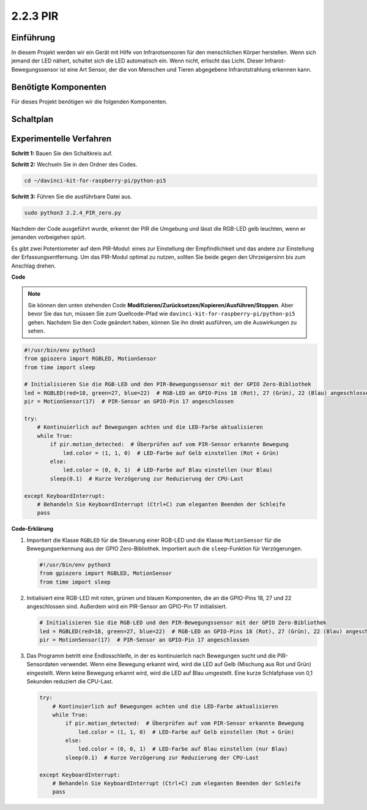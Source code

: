 .. _2.2.3_py_pi5:

2.2.3 PIR
=========

Einführung
------------

In diesem Projekt werden wir ein Gerät mit Hilfe von Infrarotsensoren für den menschlichen Körper
herstellen. Wenn sich jemand der LED nähert, schaltet sich die LED automatisch ein. Wenn nicht, 
erlischt das Licht. Dieser Infrarot-Bewegungssensor ist eine Art Sensor, der die von Menschen und Tieren
abgegebene Infrarotstrahlung erkennen kann.

Benötigte Komponenten
------------------------------

Für dieses Projekt benötigen wir die folgenden Komponenten.

.. image:: ../python_pi5/img/2.2.4_pir_list.png

.. raw:: html

   <br/>


Schaltplan
-----------------

.. image:: ../python_pi5/img/2.2.4_pir_schematic.png


Experimentelle Verfahren
--------------------------------------------

**Schritt 1:** Bauen Sie den Schaltkreis auf.

.. image:: ../python_pi5/img/2.2.4_pir_circuit.png

**Schritt 2:** Wechseln Sie in den Ordner des Codes.

.. raw:: html

   <run></run>

.. code-block::

    cd ~/davinci-kit-for-raspberry-pi/python-pi5

**Schritt 3:** Führen Sie die ausführbare Datei aus.

.. raw:: html

   <run></run>

.. code-block::

    sudo python3 2.2.4_PIR_zero.py

Nachdem der Code ausgeführt wurde, erkennt der PIR die Umgebung und lässt die RGB-LED gelb leuchten, 
wenn er jemanden vorbeigehen spürt.

Es gibt zwei Potentiometer auf dem PIR-Modul: eines zur Einstellung der Empfindlichkeit und das andere 
zur Einstellung der Erfassungsentfernung. Um das PIR-Modul optimal zu nutzen, sollten Sie beide 
gegen den Uhrzeigersinn bis zum Anschlag drehen.

.. image:: ../python_pi5/img/2.2.4_PIR_TTE.png
    :width: 400
    :align: center

**Code**

.. note::

    Sie können den unten stehenden Code **Modifizieren/Zurücksetzen/Kopieren/Ausführen/Stoppen**. Aber bevor Sie das tun, müssen Sie zum Quellcode-Pfad wie ``davinci-kit-for-raspberry-pi/python-pi5`` gehen. Nachdem Sie den Code geändert haben, können Sie ihn direkt ausführen, um die Auswirkungen zu sehen.


.. raw:: html

    <run></run>

.. code-block:: python

   #!/usr/bin/env python3
   from gpiozero import RGBLED, MotionSensor
   from time import sleep

   # Initialisieren Sie die RGB-LED und den PIR-Bewegungssensor mit der GPIO Zero-Bibliothek
   led = RGBLED(red=18, green=27, blue=22)  # RGB-LED an GPIO-Pins 18 (Rot), 27 (Grün), 22 (Blau) angeschlossen
   pir = MotionSensor(17)  # PIR-Sensor an GPIO-Pin 17 angeschlossen

   try:
       # Kontinuierlich auf Bewegungen achten und die LED-Farbe aktualisieren
       while True:
           if pir.motion_detected:  # Überprüfen auf vom PIR-Sensor erkannte Bewegung
               led.color = (1, 1, 0)  # LED-Farbe auf Gelb einstellen (Rot + Grün)
           else:
               led.color = (0, 0, 1)  # LED-Farbe auf Blau einstellen (nur Blau)
           sleep(0.1)  # Kurze Verzögerung zur Reduzierung der CPU-Last

   except KeyboardInterrupt:
       # Behandeln Sie KeyboardInterrupt (Ctrl+C) zum eleganten Beenden der Schleife
       pass


**Code-Erklärung**

#. Importiert die Klasse ``RGBLED`` für die Steuerung einer RGB-LED und die Klasse ``MotionSensor`` für die Bewegungserkennung aus der GPIO Zero-Bibliothek. Importiert auch die ``sleep``-Funktion für Verzögerungen.

   .. code-block:: python

       #!/usr/bin/env python3
       from gpiozero import RGBLED, MotionSensor
       from time import sleep

#. Initialisiert eine RGB-LED mit roten, grünen und blauen Komponenten, die an die GPIO-Pins 18, 27 und 22 angeschlossen sind. Außerdem wird ein PIR-Sensor am GPIO-Pin 17 initialisiert.

   .. code-block:: python

       # Initialisieren Sie die RGB-LED und den PIR-Bewegungssensor mit der GPIO Zero-Bibliothek
       led = RGBLED(red=18, green=27, blue=22)  # RGB-LED an GPIO-Pins 18 (Rot), 27 (Grün), 22 (Blau) angeschlossen
       pir = MotionSensor(17)  # PIR-Sensor an GPIO-Pin 17 angeschlossen

#. Das Programm betritt eine Endlosschleife, in der es kontinuierlich nach Bewegungen sucht und die PIR-Sensordaten verwendet. Wenn eine Bewegung erkannt wird, wird die LED auf Gelb (Mischung aus Rot und Grün) eingestellt. Wenn keine Bewegung erkannt wird, wird die LED auf Blau umgestellt. Eine kurze Schlafphase von 0,1 Sekunden reduziert die CPU-Last.

   .. code-block:: python

       try:
           # Kontinuierlich auf Bewegungen achten und die LED-Farbe aktualisieren
           while True:
               if pir.motion_detected:  # Überprüfen auf vom PIR-Sensor erkannte Bewegung
                   led.color = (1, 1, 0)  # LED-Farbe auf Gelb einstellen (Rot + Grün)
               else:
                   led.color = (0, 0, 1)  # LED-Farbe auf Blau einstellen (nur Blau)
               sleep(0.1)  # Kurze Verzögerung zur Reduzierung der CPU-Last

       except KeyboardInterrupt:
           # Behandeln Sie KeyboardInterrupt (Ctrl+C) zum eleganten Beenden der Schleife
           pass
